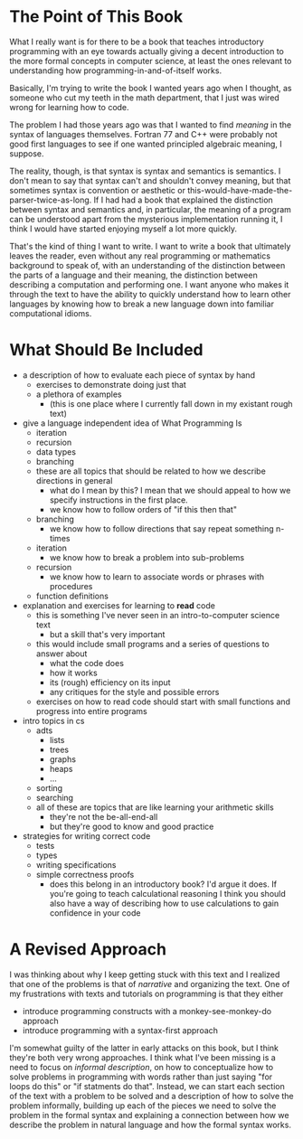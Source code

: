 * The Point of This Book
  What I really want is for there to be a book that teaches introductory programming with an eye towards actually giving a decent introduction to the more formal concepts in computer science, at least the ones relevant to understanding how programming-in-and-of-itself works.
  
  Basically, I'm trying to write the book I wanted years ago when I thought, as someone who cut my teeth in the math department, that I just was wired wrong for learning how to code.

  The problem I had those years ago was that I wanted to find /meaning/ in the syntax of languages themselves. Fortran 77 and C++ were probably not good first languages to see if one wanted principled algebraic meaning, I suppose. 

  The reality, though, is that syntax is syntax and semantics is semantics. I don't mean to say that syntax can't and shouldn't convey meaning, but that sometimes syntax is convention or aesthetic or this-would-have-made-the-parser-twice-as-long. If I had had a book that explained the distinction between syntax and semantics and, in particular, the meaning of a program can be understood apart from the mysterious implementation running it, I think I would have started enjoying myself a lot more quickly.

That's the kind of thing I want to write. I want to write a book that ultimately leaves the reader, even without any real programming or mathematics background to speak of, with an understanding of the distinction between the parts of a language and their meaning, the distinction between describing a computation and performing one. I want anyone who makes it through the text to have the ability to quickly understand how to learn other languages by knowing how to break a new language down into familiar computational idioms.
* What Should Be Included
   + a description of how to evaluate each piece of syntax by hand
     + exercises to demonstrate doing just that
     + a plethora of examples
       + (this is one place where I currently fall down in my existant rough text)
   + give a language independent idea of What Programming Is
     + iteration
     + recursion
     + data types
     + branching
     + these are all topics that should be related to how we describe directions in general
       + what do I mean by this? I mean that we should appeal to how we specify instructions in the first place.
       + we know how to follow orders of "if this then that"
	 + branching
       + we know how to follow directions that say repeat something n-times
	 + iteration
       + we know how to break a problem into sub-problems
	 + recursion
       + we know how to learn to associate words or phrases with procedures
	 + function definitions
   + explanation and exercises for learning to *read* code
     + this is something I've never seen in an intro-to-computer science text
       + but a skill that's very important
     + this would include small programs and a series of questions to answer about
       + what the code does
       + how it works
       + its (rough) efficiency on its input
       + any critiques for the style and possible errors
     + exercises on how to read code should start with small functions and progress into entire programs
   + intro topics in cs
     + adts
       + lists
       + trees
       + graphs
       + heaps
       + ...
     + sorting
     + searching
     + all of these are topics that are like learning your arithmetic skills
       + they're not the be-all-end-all
       + but they're good to know and good practice
   + strategies for writing correct code
     + tests
     + types
     + writing specifications
     + simple correctness proofs
       + does this belong in an introductory book? I'd argue it does. If you're going to teach calculational reasoning I think you should also have a way of describing how to use calculations to gain confidence in your code
* A Revised Approach
  I was thinking about why I keep getting stuck with this text and I realized that one of the problems is that of /narrative/ and organizing the text. One of my frustrations with texts and tutorials on programming is that they either
  + introduce programming constructs with a monkey-see-monkey-do approach
  + introduce programming with a syntax-first approach
I'm somewhat guilty of the latter in early attacks on this book, but I think they're both very wrong approaches.
I think what I've been missing is a need to focus on /informal description/, on how to conceptualize how to solve problems in programming with words rather than just saying "for loops do this" or "if statments do that". Instead, we can start each section of the text with a problem to be solved and a description of how to solve the problem informally, building up each of the pieces we need to solve the problem in the formal syntax and explaining a connection between how we describe the problem in natural language and how the formal syntax works.
